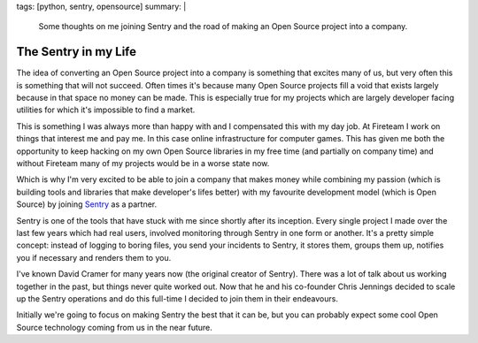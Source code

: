 tags: [python, sentry, opensource]
summary: |
  Some thoughts on me joining Sentry and the road of making an Open Source
  project into a company.

The Sentry in my Life
=====================

The idea of converting an Open Source project into a company is something
that excites many of us, but very often this is something that will not
succeed.  Often times it's because many Open Source projects fill a void
that exists largely because in that space no money can be made.  This is
especially true for my projects which are largely developer facing
utilities for which it's impossible to find a market.

This is something I was always more than happy with and I compensated this
with my day job.  At Fireteam I work on things that interest me and pay
me.  In this case online infrastructure for computer games.  This has
given me both the opportunity to keep hacking on my own Open Source
libraries in my free time (and partially on company time) and without
Fireteam many of my projects would be in a worse state now.

Which is why I'm very excited to be able to join a company that makes
money while combining my passion (which is building tools and libraries
that make developer's lifes better) with my favourite development model
(which is Open Source) by joining `Sentry <https://getsentry.com/>`_ as a
partner.

Sentry is one of the tools that have stuck with me since shortly after its
inception.  Every single project I made over the last few years which had
real users, involved monitoring through Sentry in one form or another.
It's a pretty simple concept: instead of logging to boring files, you send
your incidents to Sentry, it stores them, groups them up, notifies you if
necessary and renders them to you.

I've known David Cramer for many years now (the original creator of
Sentry).  There was a lot of talk about us working together in the past,
but things never quite worked out.  Now that he and his co-founder Chris
Jennings decided to scale up the Sentry operations and do this full-time I
decided to join them in their endeavours.

Initially we're going to focus on making Sentry the best that it can be,
but you can probably expect some cool Open Source technology coming from
us in the near future.

